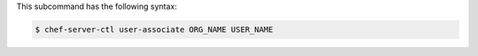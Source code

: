 .. The contents of this file are included in multiple topics.
.. This file describes a command or a sub-command for chef-server-ctl.
.. This file should not be changed in a way that hinders its ability to appear in multiple documentation sets.


This subcommand has the following syntax:

.. code-block:: bash

   $ chef-server-ctl user-associate ORG_NAME USER_NAME

